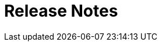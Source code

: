 [[release-highlights]]
= Release Notes

[partintro]
--
<<release-whats-new,What’s New>> | <<release-fixes,Bug fixes>> | <<release-breaking-changes,Breaking changes>> | <<release-known-issues,Known issues>>

Welcome to the 7.2.0 release of Kibana. This version brings new features, enhancements, and bug fixes. 

[float]
[[release-whats-new]]
== What’s new
This version includes a number of significant updates. Key highlights include:

* <<release-dark-mode,Dark mode everywhere>>
* <<release-design,New design and navigation>>
* <<release-save,Save objects aware of each other through references>>
* <<release-autocomplete,Autocomplete queries on by default>>
* <<release-filter,New filter bar and datepicker>>
* <<release-maps,Maps for geospatial analysis>>

[float]
[[release-dark-mode]]
=== Dark mode everywhere
Kibana now supports a dark mode theme across the entire application. This setting is saved at the space level. To try it out, go to Management > Advanced settings, flip the dark mode switch, save, and reload your page. Because theming is now a Space concern, you can no longer set dark or light mode on an individual dashboards.

[role="screenshot"]
image::images/highlights-dark-mode.png[Kibana dark mode]

[float]
[[release-design]]
=== New design and navigation
Since the introduction of the link:https://elastic.github.io/eui/#/[Elastic UI library] in 6.2 Kibana has slowly been shifting towards a design revamp. 7.0.0 Beta 1 is the first release to show it off in its final form. The most prominent change is a switch to a new global navigation which introduces a constant header to manage Spaces and breadcrumbs. We're also now defaulting the side navigation to a collapsed view so that individual applications have more horizontal space to work with. We also did some much needed touch ups to our Dashboards and other applications with a big change to our default fonts.

[float]
[[release-save]]
=== Saved objects aware of each other through references
One challenge in Kibana has always been around how we reference saved objects in relation to each other. In 7.0.0 Beta 1 saved objects no longer contain ids of other saved objects under attributes. They have been moved under references with a named reference in attributes. This will make it easier for us during the 7.x release cycle to better handle how we deal with imports and exports of saved objects.

[float]
[[release-autocomplete]]
=== Autocomplete queries on by default
In Kibana 6.3 we introduced autocomplete features to our query bar along with the Kibana Query Language. In 7.0.0 Beta 1 that feature is now turned on by default. For users that prefer the Lucene syntax that option is still available and can be toggled on or off as you need in advanced settings.

[float]
[[release-filter]]
=== New datepicker and filter
The date picker is now completely accessible and no longer pushes the content of the page down (or forces a query reload) as you interact with it. We've also made it easier than ever to deal with complex date queries like mixing relative times with absolute ones. Like before, you can save your own presets or jump to quick dates at any time.

Kibana 7 also introduces a redesigned filter bar. We've made it easier than ever to deal with these filters in bulk and apply them from within your dashboards and saved searches.

[float]
[[release-maps]]
=== Maps for geospatial analysis
Kibana 7.2.0 Beta 1 includes our new Maps application (beta) for geospatial analysis and location based analytics. With features like multiple layers and indices in a map, plotting raw documents, dynamic client side styling and the ability to search globally across multiple layers you will truly be able to understand and monitor your data with ease.

[float]
[[release-fixes]]
== Bug fixes
Kibana 7.2.0 has these notable fixes.  For a for a complete list of bug fixes and enhancements, link:https://github.com/elastic/kibana/pulls?utf8=✓&q=is%3Apr+is%3Aclosed+label%3Av7.0.0+-label%3Achore+-label%3Anon-issue+-label%3Abackport+-label%3Av6.7.0+-label%3Av6.6.0+-label%3Adocs+[check out the Changelog].  You can add labels to sort by functional area. 

* link:https://github.com/elastic/kibana/pull/33065[Adds searching by index and node to Upgrade Assistant #33065]
* link:https://github.com/elastic/kibana/pull/32286[Removes types from saved_objects repository #32286]
* link:https://github.com/elastic/kibana/pull/29448[Adds user annotations to Machine Learning #29448]
* link:https://github.com/elastic/kibana/pull/27353[Fixes dashboard so it refreshes visualizations #27353] 

[float]
[[release-breaking-changes]]
== Breaking changes
Be aware of these important breaking changes when upgrading your application to Kibana 7.2.0.  For a complete list, including details on each change, see <<breaking-changes-7.2,Breaking changes in 7.2.0>>.

* link:https://www.elastic.co/guide/en/kibana/7.0/breaking-changes-7.0.html#_legacy_browsers_namely_ie11_will_see_a_security_warning_message_whenever_they_load_kibana[Shows security warning when loading Kibana in legacy browsers]
* link:https://www.elastic.co/guide/en/kibana/7.0/breaking-changes-7.0.html#_legacy_browsers_namely_ie11_will_see_a_security_warning_message_whenever_they_load_kibana[Removes support for using PhantomJS browser to capture screenshots]
* link:https://www.elastic.co/guide/en/kibana/7.0/breaking-changes-7.0.html#_saved_object_structure_change[Adds references attribute to saved object API]
* link:https://www.elastic.co/guide/en/kibana/7.0/breaking-changes-7.0.html#breaking_70_setting_changes[Removes previously deprecated elasticsearch.* settings]

[float]
[[release-known-issues]]
== Known issues
Following are the known issues in Kibana 7.2.0 and associated workarounds. 

[float]
== Older versions
Need a previous version? Check out the <<release-highlights-previous-versions,available versions>>. 

[float]
== Give us your feedback 

We welcome any comments you might have to improve Kibana.  You can provide feedback on the link:https://discuss.elastic.co/c/kibana[Kibana forum].
--
